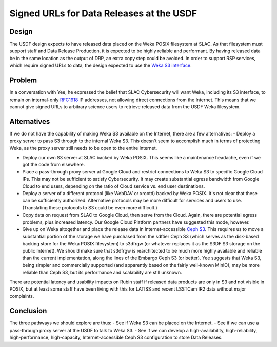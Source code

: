 #########################################
Signed URLs for Data Releases at the USDF
#########################################

.. abstract::

   Cybersecurity may make the initial design for issuing signed URLs for Data Release data at the USDF unworkable.  This DMTN describes the problem, several alternative solutions, and suggests a path forward.


Design
======

The USDF design expects to have released data placed on the Weka POSIX filesystem at SLAC.
As that filesystem must support staff and Data Release Production, it is expected to be highly reliable and performant.
By having released data be in the same location as the output of DRP, an extra copy step could be avoided.
In order to support RSP services, which require signed URLs to data, the design expected to use the `Weka S3 interface`_.

.. _Weka S3 interface: https://docs.weka.io/additional-protocols/s3/s3-examples-using-boto3#pre-signed-url-example


Problem
=======

In a conversation with Yee, he expressed the belief that SLAC Cybersecurity will want Weka, including its S3 interface, to remain on internal-only `RFC1918`_ IP addresses, not allowing direct connections from the Internet.
This means that we cannot give signed URLs to arbitrary science users to retrieve released data from the USDF Weka filesystem.

.. _RFC1918: https://www.rfc-editor.org/rfc/rfc1918


Alternatives
============

If we do not have the capability of making Weka S3 available on the Internet, there are a few alternatives:
- Deploy a proxy server to pass S3 through to the internal Weka S3.
This doesn't seem to accomplish much in terms of protecting Weka, as the proxy server still needs to be open to the entire Internet.

- Deploy our own S3 server at SLAC backed by Weka POSIX.  This seems like a maintenance headache, even if we got the code from elsewhere.

- Place a pass-through proxy server at Google Cloud and restrict connections to Weka S3 to specific Google Cloud IPs.  This may not be sufficient to satisfy Cybersecurity.  It may create substantial egress bandwidth from Google Cloud to end users, depending on the ratio of Cloud service vs. end user destinations.

- Deploy a server of a different protocol (like WebDAV or xrootd) backed by Weka POSIX.  It's not clear that these can be sufficiently authorized.  Alternative protocols may be more difficult for services and users to use.  (Translating these protocols to S3 could be even more difficult.)

- Copy data on request from SLAC to Google Cloud, then serve from the Cloud.  Again, there are potential egress problems, plus increased latency.  Our Google Cloud Platform partners have suggested this mode, however.

- Give up on Weka altogether and place the release data in Internet-accessible `Ceph S3`_.  This requires us to move a substantial portion of the storage we have purchased from the sdftier Ceph S3 (which serves as the disk-based backing store for the Weka POSIX filesystem) to s3dfrgw (or whatever replaces it as the S3DF S3 storage on the public Internet).  We should make sure that s3dfrgw is rearchitected to be much more highly available and reliable than the current implementation, along the lines of the Embargo Ceph S3 (or better).  Yee suggests that Weka S3, being simpler and commercially supported (and apparently based on the fairly well-known MinIO), may be more reliable than Ceph S3, but its performance and scalability are still unknown.

.. _Ceph S3: https://docs.ceph.com/en/latest/radosgw/

There are potential latency and usability impacts on Rubin staff if released data products are only in S3 and not visible in POSIX, but at least some staff have been living with this for LATISS and recent LSSTCam IR2 data without major complaints.


Conclusion
==========

The three pathways we should explore are thus:
- See if Weka S3 can be placed on the Internet.
- See if we can use a pass-through proxy server at the USDF to talk to Weka S3.
- See if we can develop a high-availability, high-reliability, high-performance, high-capacity, Internet-accessible Ceph S3 configuration to store Data Releases.
